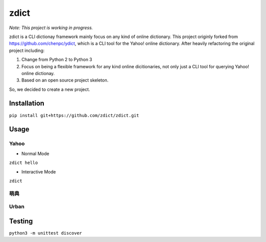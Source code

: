 ========================================
zdict
========================================

|issues| |travis| |license|
|gitter| |coveralls|

*Note: This project is working in progress.*

zdict is a CLI dictionay framework mainly focus on any kind of online dictionary.
This project originly forked from https://github.com/chenpc/ydict, which is a CLI tool for the Yahoo! online dictionary.
After heavily refactoring the original project including:

1. Change from Python 2 to Python 3
2. Focus on being a flexible framework for any kind online dicitionaries, not only just a CLI tool for querying Yahoo! online dictionay.
3. Based on an open source project skeleton.

So, we decided to create a new project.


Installation
------------------------------

``pip install git+https://github.com/zdict/zdict.git``


Usage
------------------------------

Yahoo
++++++++++++++++++++

* Normal Mode

``zdict hello``

.. image:: http://i.imgur.com/iFTysUz.png


* Interactive Mode

``zdict``

.. image:: http://i.imgur.com/NtbWXKH.png


萌典
++++++++++++++++++++

.. image:: http://i.imgur.com/FZD4HBS.png

.. image:: http://i.imgur.com/tF2S98h.png


Urban
++++++++++++++++++++

.. image:: http://i.imgur.com/KndSJqz.png

.. image:: http://i.imgur.com/nh62wi1.png


Testing
------------------------------

``python3 -m unittest discover``


.. |issues| image:: https://img.shields.io/github/issues/zdict/zdict.svg
   :target: https://github.com/zdict/zdict/issues

.. |travis| image:: https://img.shields.io/travis/zdict/zdict.svg
   :target: https://travis-ci.org/zdict/zdict

.. |license| image:: https://img.shields.io/github/license/zdict/zdict.svg
   :target: https://github.com/zdict/zdict/blob/master/LICENSE.md

.. |gitter| image:: https://badges.gitter.im/Join%20Chat.svg
   :alt: Join the chat at https://gitter.im/zdict/zdict
   :target: https://gitter.im/zdict/zdict

.. |coveralls| image:: https://coveralls.io/repos/zdict/zdict/badge.svg?branch=master&service=github
   :target: https://coveralls.io/github/zdict/zdict

